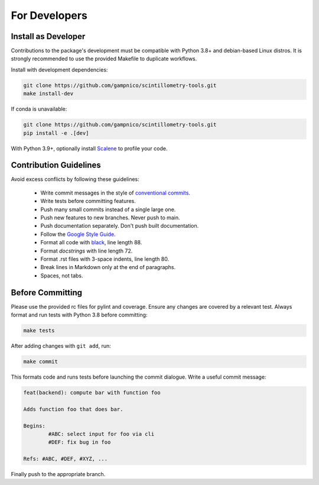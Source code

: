 .. Copyright 2023 Nicolas Gampierakis.

   Licensed under the Apache License, Version 2.0 (the "License");
   you may not use this file except in compliance with the License.
   You may obtain a copy of the License at

      https://www.apache.org/licenses/LICENSE-2.0

   Unless required by applicable law or agreed to in writing, software
   distributed under the License is distributed on an "AS IS" BASIS,
   WITHOUT WARRANTIES OR CONDITIONS OF ANY KIND, either express or implied.
   See the License for the specific language governing permissions and
   limitations under the License.

   =====

For Developers
==============

Install as Developer
--------------------

Contributions to the package's development must be compatible with Python 3.8+
and debian-based Linux distros. It is strongly recommended to use the provided
Makefile to duplicate workflows.

Install with development dependencies:

.. code-block:: bash

   git clone https://github.com/gampnico/scintillometry-tools.git
   make install-dev

If conda is unavailable:

.. code-block:: bash

   git clone https://github.com/gampnico/scintillometry-tools.git
   pip install -e .[dev]

With Python 3.9+, optionally install `Scalene`_ to profile your code.

.. _`Scalene`: https://github.com/plasma-umass/scalene

Contribution Guidelines
------------------------

Avoid excess conflicts by following these guidelines:

   - Write commit messages in the style of `conventional commits`_.
   - Write tests before committing features.
   - Push many small commits instead of a single large one.
   - Push new features to new branches. Never push to main.
   - Push documentation separately. Don't push built documentation.
   - Follow the `Google Style Guide`_.
   - Format all code with `black`_, line length 88.
   - Format *docstrings* with line length 72.
   - Format .rst files with 3-space indents, line length 80.
   - Break lines in Markdown only at the end of paragraphs.
   - Spaces, not tabs.

.. _`conventional commits`: https://www.conventionalcommits.org/en/v1.0.0/
.. _`Google Style Guide`: https://google.github.io/styleguide/pyguide.html
.. _`black`: https://black.readthedocs.io/en/stable/

Before Committing
-----------------

Please use the provided rc files for pylint and coverage. Ensure any changes are
covered by a relevant test. Always format and run tests with Python 3.8 before
committing:

.. code-block:: bash

   make tests

After adding changes with ``git add``, run:

.. code-block:: bash

   make commit

This formats code and runs tests before launching the commit dialogue. Write a
useful commit message:

.. code-block:: text

   feat(backend): compute bar with function foo

   Adds function foo that does bar.

   Begins:
           #ABC: select input for foo via cli
           #DEF: fix bug in foo

   Refs: #ABC, #DEF, #XYZ, ...

Finally push to the appropriate branch.
